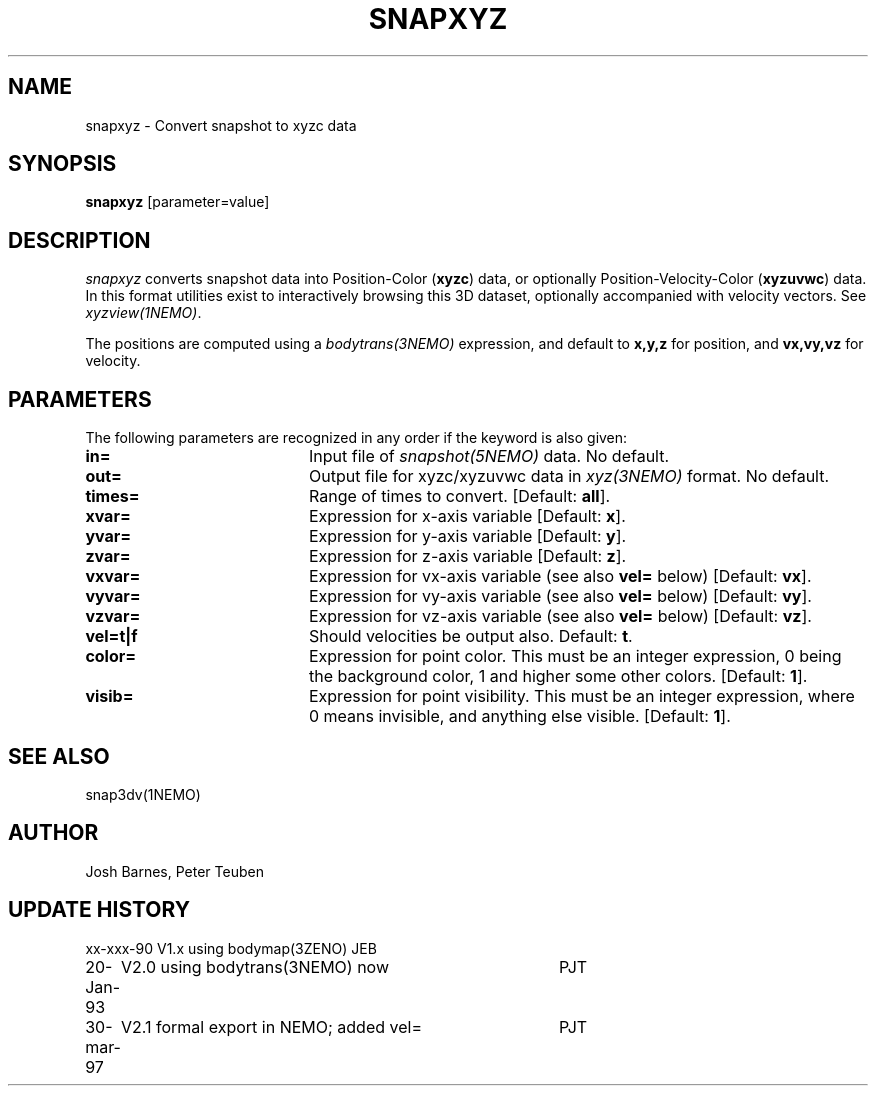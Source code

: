 .TH SNAPXYZ 1NEMO "30 March 1997"
.SH NAME
snapxyz \- Convert snapshot to xyzc data
.SH SYNOPSIS
\fBsnapxyz\fP [parameter=value]
.SH DESCRIPTION
\fIsnapxyz\fP converts snapshot data into Position-Color (\fBxyzc\fP) data,
or optionally Position-Velocity-Color (\fBxyzuvwc\fP) data.
In this format utilities exist to interactively browsing this 3D dataset,
optionally accompanied with velocity vectors. See \fIxyzview(1NEMO)\fP.
.PP
The positions are computed 
using a \fIbodytrans(3NEMO)\fP expression, and default to \fBx,y,z\fP
for position, and  \fBvx,vy,vz\fP  for velocity.
.SH PARAMETERS
The following parameters are recognized in any order if the keyword
is also given:
.TP 20
\fBin=\fP
Input file of \fIsnapshot(5NEMO)\fP data. No default.
.TP
\fBout=\fP
Output file for xyzc/xyzuvwc data in \fIxyz(3NEMO)\fP format. No default.
.TP
\fBtimes=\fP
Range of times to convert. [Default: \fBall\fP].
.TP
\fBxvar=\fP
Expression for x-axis variable    [Default:  \fBx\fP].
.TP
\fByvar=\fP
Expression for y-axis variable    [Default:  \fBy\fP].
.TP
\fBzvar=\fP
Expression for z-axis variable    [Default:  \fBz\fP].
.TP
\fBvxvar=\fP
Expression for vx-axis variable (see also \fBvel=\fP below)
[Default:  \fBvx\fP].
.TP
\fBvyvar=\fP
Expression for vy-axis variable  (see also \fBvel=\fP below)
[Default:  \fBvy\fP].
.TP
\fBvzvar=\fP
Expression for vz-axis variable  (see also \fBvel=\fP below)
[Default:  \fBvz\fP].
.TP
\fBvel=t|f\fP
Should velocities be output also.
Default: \fBt\fP.
.TP
\fBcolor=\fP
Expression for point color. This must be an integer expression,
0 being the background color, 1 and higher some other colors.
[Default: \fB1\fP].
.TP
\fBvisib=\fP
Expression for point visibility. This must be an integer expression,
where 0 means invisible, and anything else visible.
[Default: \fB1\fP].
.SH SEE ALSO
snap3dv(1NEMO)
.SH AUTHOR
Josh Barnes, Peter Teuben
.SH UPDATE HISTORY
.nf
.ta +1.0i +4.0i
xx-xxx-90	V1.x using bodymap(3ZENO)         	JEB
20-Jan-93	V2.0 using bodytrans(3NEMO) now  	PJT
30-mar-97	V2.1 formal export in NEMO; added vel=	PJT
.fi

